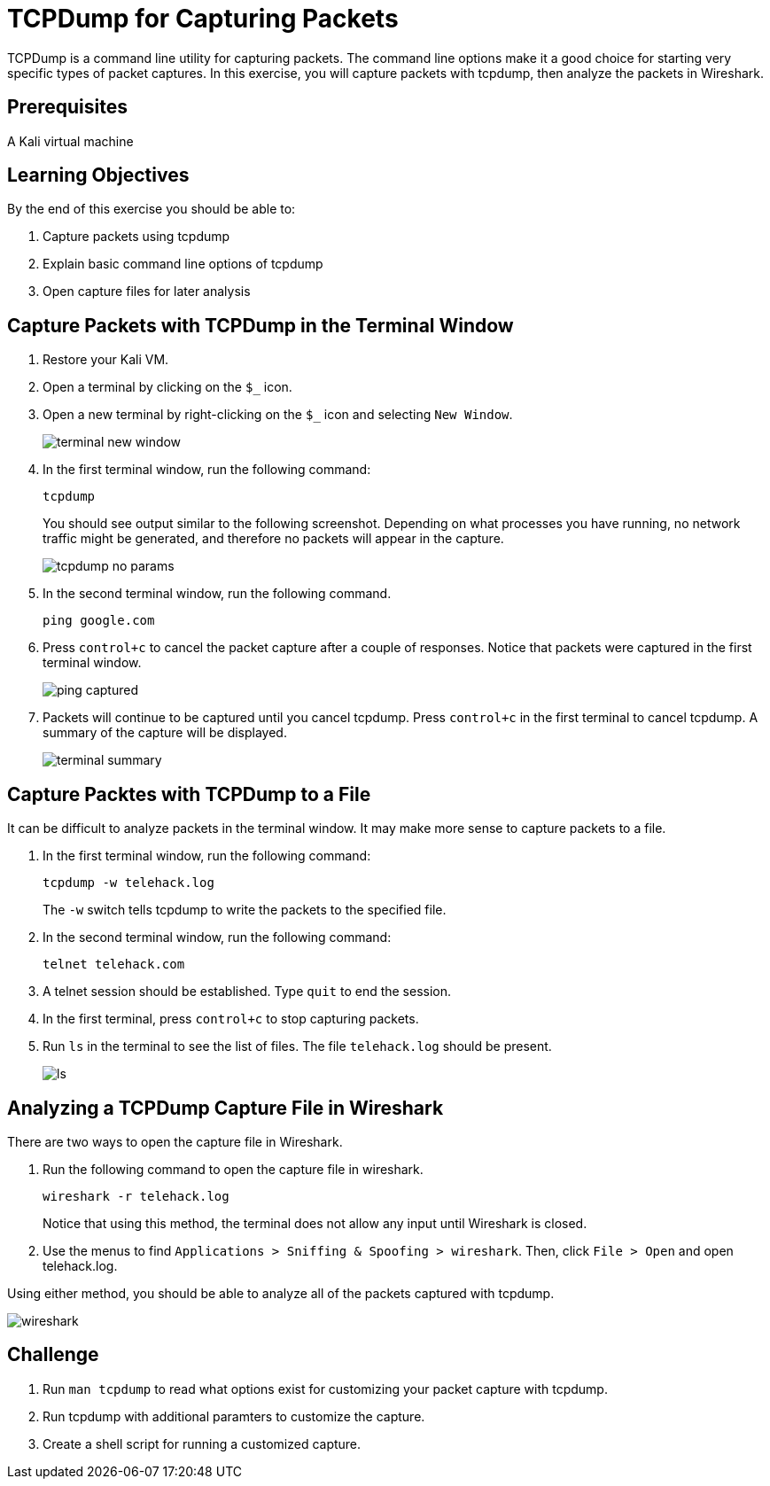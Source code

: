 = TCPDump for Capturing Packets

TCPDump is a command line utility for capturing packets. The command line options make it a good choice for starting very specific types of packet captures. In this exercise, you will capture packets with tcpdump, then analyze the packets in Wireshark.

== Prerequisites

A Kali virtual machine

== Learning Objectives

By the end of this exercise you should be able to:

1. Capture packets using tcpdump
2. Explain basic command line options of tcpdump
3. Open capture files for later analysis

== Capture Packets with TCPDump in the Terminal Window

1. Restore your Kali VM.
2. Open a terminal by clicking on the `$_` icon.
3. Open a new terminal by right-clicking on the `$_` icon and selecting `New Window`.
+
image::terminal-new-window.png[]
4. In the first terminal window, run the following command:
+
```
tcpdump
```
+
You should see output similar to the following screenshot. Depending on what processes you have running, no network traffic might be generated, and therefore no packets will appear in the capture.
+
image::tcpdump-no-params.png[]
5. In the second terminal window, run the following command.
+
```
ping google.com
```
6. Press `control+c` to cancel the packet capture after a couple of responses. Notice that packets were captured in the first terminal window.
+
image::ping-captured.png[]
7. Packets will continue to be captured until you cancel tcpdump. Press `control+c` in the first terminal to cancel tcpdump. A summary of the capture will be displayed.
+
image::terminal-summary.png[]

== Capture Packtes with TCPDump to a File

It can be difficult to analyze packets in the terminal window. It may make more sense to capture packets to a file.

1. In the first terminal window, run the following command:
+
```
tcpdump -w telehack.log
```
+
The `-w` switch tells tcpdump to write the packets to the specified file.
2. In the second terminal window, run the following command:
+
```
telnet telehack.com
```
3. A telnet session should be established. Type `quit` to end the session.
4. In the first terminal, press `control+c` to stop capturing packets.
5. Run `ls` in the terminal to see the list of files. The file `telehack.log` should be present.
+
image::ls.png[]

== Analyzing a TCPDump Capture File in Wireshark

There are two ways to open the capture file in Wireshark.

1. Run the following command to open the capture file in wireshark.
+
```
wireshark -r telehack.log
```
+
Notice that using this method, the terminal does not allow any input until Wireshark is closed.
2. Use the menus to find `Applications > Sniffing & Spoofing > wireshark`. Then, click `File > Open` and open telehack.log.

Using either method, you should be able to analyze all of the packets captured with tcpdump.

image::wireshark.png[]

== Challenge

1. Run `man tcpdump` to read what options exist for customizing your packet capture with tcpdump.
2. Run tcpdump with additional paramters to customize the capture.
3. Create a shell script for running a customized capture.